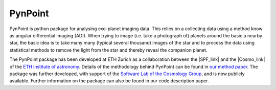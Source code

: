 =============================
PynPoint
=============================

PynPoint is python package for analysing exo-planet imaging data. This relies on a collecting data using a method know as angular differential imaging (ADI). When trying to image (i.e. take a photograph of) planets around the basic a nearby star, the basic idea is to take many many (typical several thousand) images of the star and to process the data using statistical methods to remove the light from the star and thereby reveal the companion planet.

.. image:: planet_graphic.*


The PynPoint package has been developed at ETH Zurich as a collaboration between the |SPF_link| and the |Cosmo_link| of the `ETH institute of astronomy <http://www.astro.ethz.ch>`_. Details of the methodology behind PynPoint can be found in `our method paper <http://adsabs.harvard.edu/abs/2012MNRAS.427..948A>`_. The package was further developed, with support of the `Software Lab of the Cosmology Group <http://www.astro.ethz.ch/refregier/research/Software>`_, and is now publicly available. Further information on the package can also be found in our code description paper. 

.. |SPF_link| raw:: html

   <a href="http://www.astro.ethz.ch/meyer" target="_blank">Star and Planet Formation Group</a>

.. |Cosmo_link| raw:: html

   <a href="http://www.astro.ethz.ch/refregier" target="_blank">Cosmology Research Group</a>



